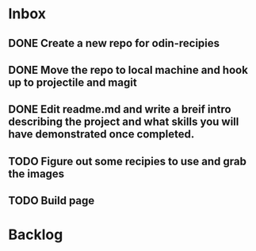 * Inbox
** DONE Create a new repo for odin-recipies 
CLOSED: [2022-04-29 Fri 08:49]
** DONE Move the repo to local machine and hook up to projectile and magit
CLOSED: [2022-04-29 Fri 08:49]
** DONE Edit readme.md and write a breif intro describing the project and what skills you will have demonstrated once completed.
CLOSED: [2022-04-29 Fri 08:56]
** TODO Figure out some recipies to use and grab the images
** TODO Build page

* Backlog




